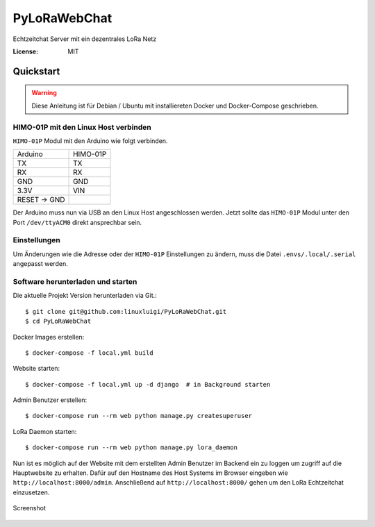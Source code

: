 PyLoRaWebChat
=============

Echtzeitchat Server mit ein dezentrales LoRa Netz

.. image:: https://img.shields.io/badge/built%20with-Cookiecutter%20Django-ff69b4.svg
     :target: https://github.com/pydanny/cookiecutter-django/
     :alt: Built with Cookiecutter Django
.. image:: https://img.shields.io/badge/code%20style-black-000000.svg
     :target: https://github.com/ambv/black
     :alt: Black code style
.. image:: https://travis-ci.com/linuxluigi/PyLoRaWebChat.svg?branch=master
     :target: https://travis-ci.com/linuxluigi/PyLoRaWebChat
     :alt: Build Status
.. image:: https://readthedocs.org/projects/pylorawebchat/badge/?version=latest
     :target: https://pylorawebchat.readthedocs.io/en/latest/?badge=latest
     :alt: Documentation Status

:License: MIT


Quickstart
----------

.. warning:: Diese Anleitung ist für Debian / Ubuntu mit installiereten Docker und Docker-Compose geschrieben.

HIMO-01P mit den Linux Host verbinden
^^^^^^^^^^^^^^^^^^^^^^^^^^^^^^^^^^^^^

``HIMO-01P`` Modul mit den Arduino wie folgt verbinden.

+--------------+----------+
| Arduino      | HIMO-01P |
+--------------+----------+
| TX           | TX       |
+--------------+----------+
| RX           | RX       |
+--------------+----------+
| GND          | GND      |
+--------------+----------+
| 3.3V         | VIN      |
+--------------+----------+
| RESET -> GND |          |
+--------------+----------+

Der Arduino muss nun via USB an den Linux Host angeschlossen werden. Jetzt sollte das ``HIMO-01P`` Modul unter
den Port ``/dev/ttyACM0`` direkt ansprechbar sein.

Einstellungen
^^^^^^^^^^^^^

Um Änderungen wie die Adresse oder der ``HIMO-01P`` Einstellungen zu ändern, muss die Datei ``.envs/.local/.serial``
angepasst werden.

Software herunterladen und starten
^^^^^^^^^^^^^^^^^^^^^^^^^^^^^^^^^^

Die aktuelle Projekt Version herunterladen via Git.::

    $ git clone git@github.com:linuxluigi/PyLoRaWebChat.git
    $ cd PyLoRaWebChat

Docker Images erstellen::

    $ docker-compose -f local.yml build

Website starten::

    $ docker-compose -f local.yml up -d django  # in Background starten

Admin Benutzer erstellen::

    $ docker-compose run --rm web python manage.py createsuperuser

LoRa Daemon starten::

    $ docker-compose run --rm web python manage.py lora_daemon

Nun ist es möglich auf der Website mit dem erstellten Admin Benutzer im Backend ein zu loggen um zugriff auf die
Hauptwebsite zu erhalten. Dafür auf den Hostname des Host Systems im Browser eingeben wie ``http://localhost:8000/admin``.
Anschließend auf ``http://localhost:8000/`` gehen um den LoRa Echtzeitchat einzusetzen.

.. figure:: docs/_static/Screenshot.png
    :align: center
    :scale: 100%
    :alt: Screenshot

    Screenshot
